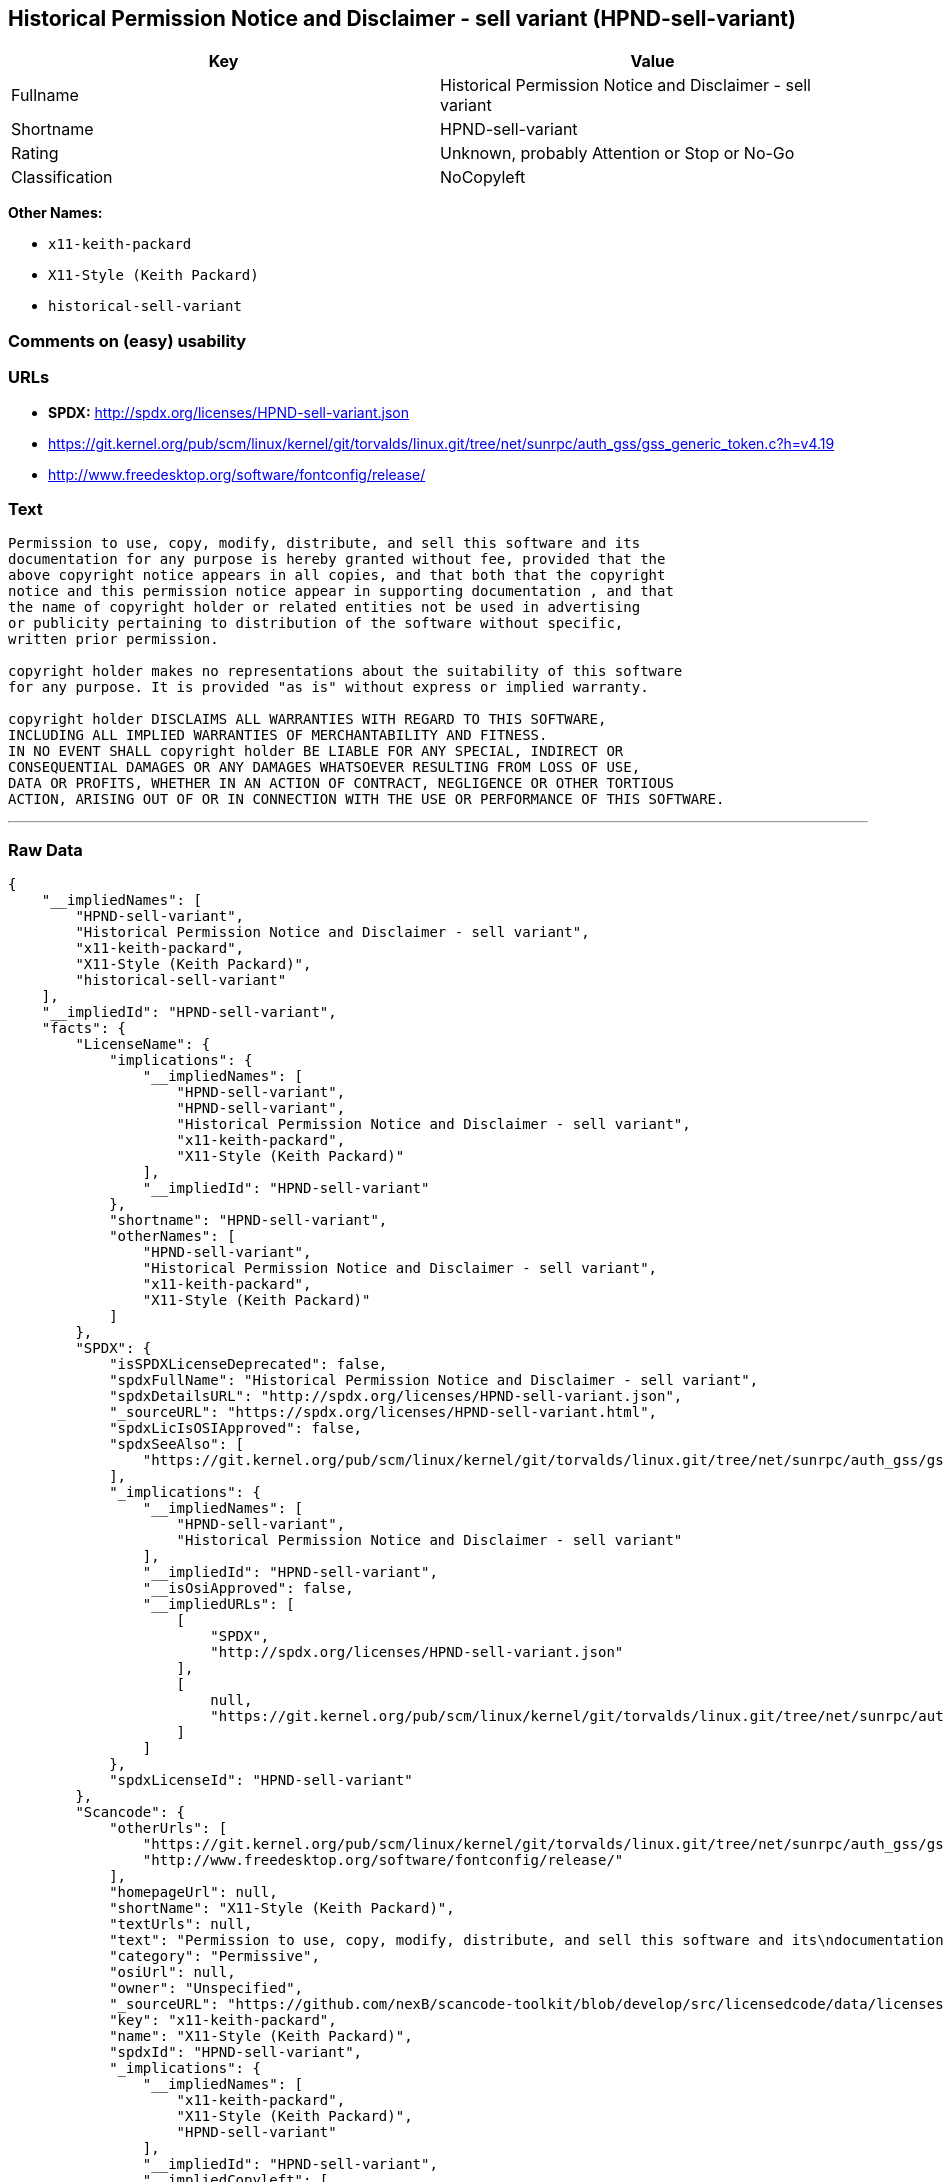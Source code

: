 == Historical Permission Notice and Disclaimer - sell variant (HPND-sell-variant)

[cols=",",options="header",]
|===
|Key |Value
|Fullname |Historical Permission Notice and Disclaimer - sell variant
|Shortname |HPND-sell-variant
|Rating |Unknown, probably Attention or Stop or No-Go
|Classification |NoCopyleft
|===

*Other Names:*

* `+x11-keith-packard+`
* `+X11-Style (Keith Packard)+`
* `+historical-sell-variant+`

=== Comments on (easy) usability

=== URLs

* *SPDX:* http://spdx.org/licenses/HPND-sell-variant.json
* https://git.kernel.org/pub/scm/linux/kernel/git/torvalds/linux.git/tree/net/sunrpc/auth_gss/gss_generic_token.c?h=v4.19
* http://www.freedesktop.org/software/fontconfig/release/

=== Text

....
Permission to use, copy, modify, distribute, and sell this software and its
documentation for any purpose is hereby granted without fee, provided that the
above copyright notice appears in all copies, and that both that the copyright
notice and this permission notice appear in supporting documentation , and that
the name of copyright holder or related entities not be used in advertising
or publicity pertaining to distribution of the software without specific,
written prior permission.

copyright holder makes no representations about the suitability of this software
for any purpose. It is provided "as is" without express or implied warranty.

copyright holder DISCLAIMS ALL WARRANTIES WITH REGARD TO THIS SOFTWARE,
INCLUDING ALL IMPLIED WARRANTIES OF MERCHANTABILITY AND FITNESS.
IN NO EVENT SHALL copyright holder BE LIABLE FOR ANY SPECIAL, INDIRECT OR
CONSEQUENTIAL DAMAGES OR ANY DAMAGES WHATSOEVER RESULTING FROM LOSS OF USE,
DATA OR PROFITS, WHETHER IN AN ACTION OF CONTRACT, NEGLIGENCE OR OTHER TORTIOUS
ACTION, ARISING OUT OF OR IN CONNECTION WITH THE USE OR PERFORMANCE OF THIS SOFTWARE.
....

'''''

=== Raw Data

....
{
    "__impliedNames": [
        "HPND-sell-variant",
        "Historical Permission Notice and Disclaimer - sell variant",
        "x11-keith-packard",
        "X11-Style (Keith Packard)",
        "historical-sell-variant"
    ],
    "__impliedId": "HPND-sell-variant",
    "facts": {
        "LicenseName": {
            "implications": {
                "__impliedNames": [
                    "HPND-sell-variant",
                    "HPND-sell-variant",
                    "Historical Permission Notice and Disclaimer - sell variant",
                    "x11-keith-packard",
                    "X11-Style (Keith Packard)"
                ],
                "__impliedId": "HPND-sell-variant"
            },
            "shortname": "HPND-sell-variant",
            "otherNames": [
                "HPND-sell-variant",
                "Historical Permission Notice and Disclaimer - sell variant",
                "x11-keith-packard",
                "X11-Style (Keith Packard)"
            ]
        },
        "SPDX": {
            "isSPDXLicenseDeprecated": false,
            "spdxFullName": "Historical Permission Notice and Disclaimer - sell variant",
            "spdxDetailsURL": "http://spdx.org/licenses/HPND-sell-variant.json",
            "_sourceURL": "https://spdx.org/licenses/HPND-sell-variant.html",
            "spdxLicIsOSIApproved": false,
            "spdxSeeAlso": [
                "https://git.kernel.org/pub/scm/linux/kernel/git/torvalds/linux.git/tree/net/sunrpc/auth_gss/gss_generic_token.c?h=v4.19"
            ],
            "_implications": {
                "__impliedNames": [
                    "HPND-sell-variant",
                    "Historical Permission Notice and Disclaimer - sell variant"
                ],
                "__impliedId": "HPND-sell-variant",
                "__isOsiApproved": false,
                "__impliedURLs": [
                    [
                        "SPDX",
                        "http://spdx.org/licenses/HPND-sell-variant.json"
                    ],
                    [
                        null,
                        "https://git.kernel.org/pub/scm/linux/kernel/git/torvalds/linux.git/tree/net/sunrpc/auth_gss/gss_generic_token.c?h=v4.19"
                    ]
                ]
            },
            "spdxLicenseId": "HPND-sell-variant"
        },
        "Scancode": {
            "otherUrls": [
                "https://git.kernel.org/pub/scm/linux/kernel/git/torvalds/linux.git/tree/net/sunrpc/auth_gss/gss_generic_token.c?h=v4.19",
                "http://www.freedesktop.org/software/fontconfig/release/"
            ],
            "homepageUrl": null,
            "shortName": "X11-Style (Keith Packard)",
            "textUrls": null,
            "text": "Permission to use, copy, modify, distribute, and sell this software and its\ndocumentation for any purpose is hereby granted without fee, provided that the\nabove copyright notice appears in all copies, and that both that the copyright\nnotice and this permission notice appear in supporting documentation , and that\nthe name of copyright holder or related entities not be used in advertising\nor publicity pertaining to distribution of the software without specific,\nwritten prior permission.\n\ncopyright holder makes no representations about the suitability of this software\nfor any purpose. It is provided \"as is\" without express or implied warranty.\n\ncopyright holder DISCLAIMS ALL WARRANTIES WITH REGARD TO THIS SOFTWARE,\nINCLUDING ALL IMPLIED WARRANTIES OF MERCHANTABILITY AND FITNESS.\nIN NO EVENT SHALL copyright holder BE LIABLE FOR ANY SPECIAL, INDIRECT OR\nCONSEQUENTIAL DAMAGES OR ANY DAMAGES WHATSOEVER RESULTING FROM LOSS OF USE,\nDATA OR PROFITS, WHETHER IN AN ACTION OF CONTRACT, NEGLIGENCE OR OTHER TORTIOUS\nACTION, ARISING OUT OF OR IN CONNECTION WITH THE USE OR PERFORMANCE OF THIS SOFTWARE.",
            "category": "Permissive",
            "osiUrl": null,
            "owner": "Unspecified",
            "_sourceURL": "https://github.com/nexB/scancode-toolkit/blob/develop/src/licensedcode/data/licenses/x11-keith-packard.yml",
            "key": "x11-keith-packard",
            "name": "X11-Style (Keith Packard)",
            "spdxId": "HPND-sell-variant",
            "_implications": {
                "__impliedNames": [
                    "x11-keith-packard",
                    "X11-Style (Keith Packard)",
                    "HPND-sell-variant"
                ],
                "__impliedId": "HPND-sell-variant",
                "__impliedCopyleft": [
                    [
                        "Scancode",
                        "NoCopyleft"
                    ]
                ],
                "__calculatedCopyleft": "NoCopyleft",
                "__impliedText": "Permission to use, copy, modify, distribute, and sell this software and its\ndocumentation for any purpose is hereby granted without fee, provided that the\nabove copyright notice appears in all copies, and that both that the copyright\nnotice and this permission notice appear in supporting documentation , and that\nthe name of copyright holder or related entities not be used in advertising\nor publicity pertaining to distribution of the software without specific,\nwritten prior permission.\n\ncopyright holder makes no representations about the suitability of this software\nfor any purpose. It is provided \"as is\" without express or implied warranty.\n\ncopyright holder DISCLAIMS ALL WARRANTIES WITH REGARD TO THIS SOFTWARE,\nINCLUDING ALL IMPLIED WARRANTIES OF MERCHANTABILITY AND FITNESS.\nIN NO EVENT SHALL copyright holder BE LIABLE FOR ANY SPECIAL, INDIRECT OR\nCONSEQUENTIAL DAMAGES OR ANY DAMAGES WHATSOEVER RESULTING FROM LOSS OF USE,\nDATA OR PROFITS, WHETHER IN AN ACTION OF CONTRACT, NEGLIGENCE OR OTHER TORTIOUS\nACTION, ARISING OUT OF OR IN CONNECTION WITH THE USE OR PERFORMANCE OF THIS SOFTWARE.",
                "__impliedURLs": [
                    [
                        null,
                        "https://git.kernel.org/pub/scm/linux/kernel/git/torvalds/linux.git/tree/net/sunrpc/auth_gss/gss_generic_token.c?h=v4.19"
                    ],
                    [
                        null,
                        "http://www.freedesktop.org/software/fontconfig/release/"
                    ]
                ]
            }
        }
    },
    "__impliedCopyleft": [
        [
            "Scancode",
            "NoCopyleft"
        ]
    ],
    "__calculatedCopyleft": "NoCopyleft",
    "__isOsiApproved": false,
    "__impliedText": "Permission to use, copy, modify, distribute, and sell this software and its\ndocumentation for any purpose is hereby granted without fee, provided that the\nabove copyright notice appears in all copies, and that both that the copyright\nnotice and this permission notice appear in supporting documentation , and that\nthe name of copyright holder or related entities not be used in advertising\nor publicity pertaining to distribution of the software without specific,\nwritten prior permission.\n\ncopyright holder makes no representations about the suitability of this software\nfor any purpose. It is provided \"as is\" without express or implied warranty.\n\ncopyright holder DISCLAIMS ALL WARRANTIES WITH REGARD TO THIS SOFTWARE,\nINCLUDING ALL IMPLIED WARRANTIES OF MERCHANTABILITY AND FITNESS.\nIN NO EVENT SHALL copyright holder BE LIABLE FOR ANY SPECIAL, INDIRECT OR\nCONSEQUENTIAL DAMAGES OR ANY DAMAGES WHATSOEVER RESULTING FROM LOSS OF USE,\nDATA OR PROFITS, WHETHER IN AN ACTION OF CONTRACT, NEGLIGENCE OR OTHER TORTIOUS\nACTION, ARISING OUT OF OR IN CONNECTION WITH THE USE OR PERFORMANCE OF THIS SOFTWARE.",
    "__impliedURLs": [
        [
            "SPDX",
            "http://spdx.org/licenses/HPND-sell-variant.json"
        ],
        [
            null,
            "https://git.kernel.org/pub/scm/linux/kernel/git/torvalds/linux.git/tree/net/sunrpc/auth_gss/gss_generic_token.c?h=v4.19"
        ],
        [
            null,
            "http://www.freedesktop.org/software/fontconfig/release/"
        ]
    ]
}
....